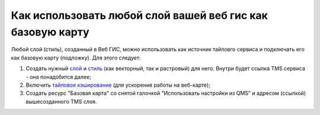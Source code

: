 .. sectionauthor:: Роман Гайнуллов <roman.gainullov@nextgis.ru>

.. _ngcom_layer_as_basemap:

Как использовать любой слой вашей веб гис как базовую карту
==========================================================

Любой слой (стиль), созданный в Веб ГИС, можно использовать как источник тайловго сервиса и подключать его как базовую карту (подложку).
Для этого следует:

1. Создать нужный `слой <https://docs.nextgis.ru/docs_ngweb/source/layers.html#ngw-create-layers>`_ и `стиль <https://docs.nextgis.ru/docs_ngweb/source/mapstyles.html#qgis>`_ (как векторный, так и растровый) для него. Внутри будет ссылка TMS сервиса - она понадобится далее;  
2. Включить `тайловое кэширование <https://docs.nextgis.ru/docs_ngweb/source/mapstyles.html#ngw-create-tile-cache>`_ (для ускорения работы на веб-карте);
3. Создать ресурс "Базовая карта" со снятой галочкой "Использовать настройки из QMS" и адресом (ссылкой) вышесозданного TMS слоя.
